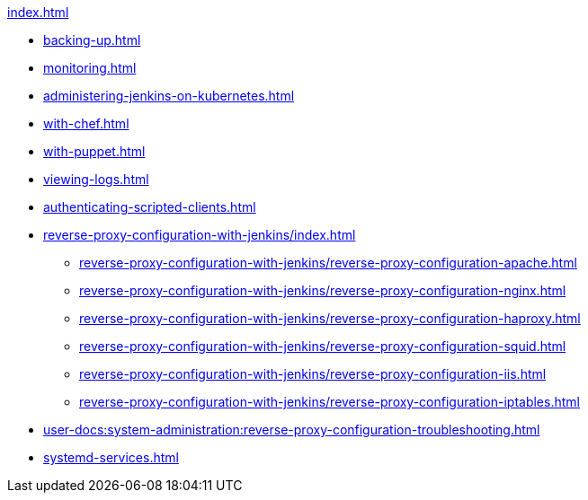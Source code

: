 .xref:index.adoc[]
* xref:backing-up.adoc[]
* xref:monitoring.adoc[]
* xref:administering-jenkins-on-kubernetes.adoc[]
* xref:with-chef.adoc[]
* xref:with-puppet.adoc[]
* xref:viewing-logs.adoc[]
* xref:authenticating-scripted-clients.adoc[]
* xref:reverse-proxy-configuration-with-jenkins/index.adoc[]
** xref:reverse-proxy-configuration-with-jenkins/reverse-proxy-configuration-apache.adoc[]
** xref:reverse-proxy-configuration-with-jenkins/reverse-proxy-configuration-nginx.adoc[]
** xref:reverse-proxy-configuration-with-jenkins/reverse-proxy-configuration-haproxy.adoc[]
** xref:reverse-proxy-configuration-with-jenkins/reverse-proxy-configuration-squid.adoc[]
** xref:reverse-proxy-configuration-with-jenkins/reverse-proxy-configuration-iis.adoc[]
** xref:reverse-proxy-configuration-with-jenkins/reverse-proxy-configuration-iptables.adoc[]
* xref:user-docs:system-administration:reverse-proxy-configuration-troubleshooting.adoc[]
* xref:systemd-services.adoc[]
